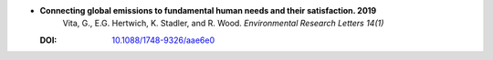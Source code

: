
* **Connecting global emissions to fundamental human needs and their satisfaction. 2019** 
    Vita, G., E.G. Hertwich, K. Stadler, and R. Wood.  *Environmental Research Letters 14(1)*

  :DOI: `10.1088/1748-9326/aae6e0 <http://dx.doi.org/10.1088/1748-9326/aae6e0>`_

  .. raw:: html

     <div data-badge-popover="right" data-badge-type="1" data-doi="10.1088/1748-9326/aae6e0"  data-hide-no-mentions="true" class="altmetric-embed"></div>
     <span class="__dimensions_badge_embed__" data-doi="10.1088/1748-9326/aae6e0" data-style="small_rectangle"></span><script async src="https://badge.dimensions.ai/badge.js" charset="utf-8"></script>

